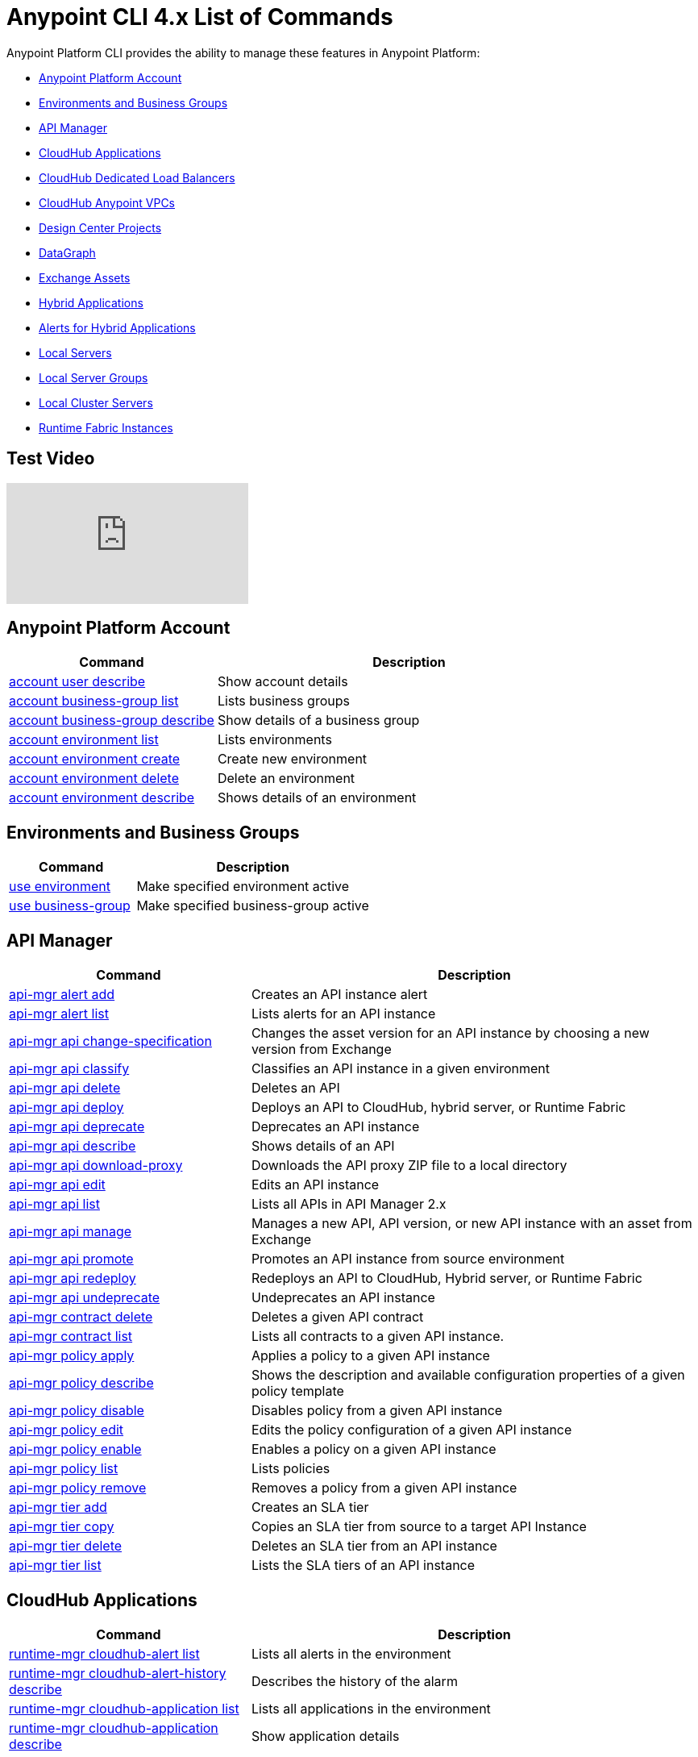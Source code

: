 = Anypoint CLI 4.x List of Commands
:page-aliases: runtime-manager::anypoint-platform-cli-commands.adoc


Anypoint Platform CLI provides the ability to manage these features in Anypoint Platform:

* <<account>>
* <<env-business-groups>>
* <<api-mgr>>
* <<cloudhub-apps>>
* <<cloudhub-dlb>>
* <<cloudhub-vpc>>
* <<design-center>>
* <<datagraph>>
* <<exchange-assets>>
* <<standalone-apps>>
* <<standalone-alerts>>
* <<servers>>
* <<server-groups>>
* <<server-clusters>>
* <<rtf-instances>>

== Test Video 
//video::odWqo4e4PSyZjs5x1u34jj?[vidyard,width=640,start=10,opts=controls]

video::Xp46m57w1Ns[youtube]

[[account]]
== Anypoint Platform Account

[%header,cols="35a,65a"]
|===
|Command |Description
|xref:account.adoc#account-user-describe[account user describe]| Show account details
|xref:account.adoc#account-business-group-list[account business-group list]| Lists business groups
|xref:account.adoc#account-business-group-describe[account business-group describe]| Show details of a business group
|xref:account.adoc#account-environment-list[account environment list]| Lists environments
|xref:account.adoc#account-environment-create[account environment create]| Create new environment
|xref:account.adoc#account-environment-delete[account environment delete]| Delete an environment
|xref:account.adoc#account-environment-describe[account environment describe]| Shows details of an environment
|===

[[env-business-groups]]
== Environments and Business Groups

[%header,cols="35a,65a"]
|===
|Command |Description
|xref:env-business-groups.adoc#use-environment[use environment]| Make specified environment active
|xref:env-business-groups.adoc#use-business-group[use business-group]| Make specified business-group active
|===


[[api-mgr]]
== API Manager

[%header,cols="35a,65a"]
|===
|Command |Description
|xref:api-mgr.adoc#api-mgr-alert-add[api-mgr alert add] | Creates an API instance alert
|xref:api-mgr.adoc#api-mgr-alert-list[api-mgr alert list] | Lists alerts for an API instance
|xref:api-mgr.adoc#api-mgr-api-change-specification[api-mgr api change-specification] | Changes the asset version for an API instance by choosing a new version from Exchange
|xref:api-mgr.adoc#api-mgr-api-classify[api-mgr api classify] |Classifies an API instance in a given environment
|xref:api-mgr.adoc#api-mgr-api-delete[api-mgr api delete] | Deletes an API
|xref:api-mgr.adoc#api-mgr-api-deploy[api-mgr api deploy] | Deploys an API to CloudHub, hybrid server, or Runtime Fabric
|xref:api-mgr.adoc#api-mgr-api-deprecate[api-mgr api deprecate] | Deprecates an API instance
|xref:api-mgr.adoc#api-mgr-api-describe[api-mgr api describe] | Shows details of an API
|xref:api-mgr.adoc#api-mgr-api-download-proxy[api-mgr api download-proxy] | Downloads the API proxy ZIP file to a local directory
|xref:api-mgr.adoc#api-mgr-api-edit[api-mgr api edit] | Edits an API instance
|xref:api-mgr.adoc#api-mgr-api-list[api-mgr api list] | Lists all APIs in API Manager 2.x
|xref:api-mgr.adoc#api-mgr-api-manage[api-mgr api manage] | Manages a new API, API version, or new API instance with an asset from Exchange
|xref:api-mgr.adoc#api-mgr-api-promote[api-mgr api promote] | Promotes an API instance from source environment
|xref:api-mgr.adoc#api-mgr-api-redeploy[api-mgr api redeploy] | Redeploys an API to CloudHub, Hybrid server, or Runtime Fabric
|xref:api-mgr.adoc#api-mgr-api-undeprecate[api-mgr api undeprecate] | Undeprecates an API instance
|xref:api-mgr.adoc#api-mgr-contract-delete[api-mgr contract delete] | Deletes a given API contract
|xref:api-mgr.adoc#api-mgr-contract-list[api-mgr contract list] | Lists all contracts to a given API instance.
|xref:api-mgr.adoc#api-mgr-policy-apply[api-mgr policy apply] | Applies a policy to a given API instance
|xref:api-mgr.adoc#api-mgr-policy-describe[api-mgr policy describe] | Shows the description and available configuration properties of a given policy template
|xref:api-mgr.adoc#api-mgr-policy-disable[api-mgr policy disable] | Disables policy from a given API instance
|xref:api-mgr.adoc#api-mgr-policy-edit[api-mgr policy edit] | Edits the policy configuration of a given API instance
|xref:api-mgr.adoc#api-mgr-policy-enable[api-mgr policy enable] | Enables a policy on a given API instance
|xref:api-mgr.adoc#api-mgr-policy-list[api-mgr policy list] | Lists policies
|xref:api-mgr.adoc#api-mgr-policy-remove[api-mgr policy remove] | Removes a policy from a given API instance
|xref:api-mgr.adoc#api-mgr-tier-add[api-mgr tier add] | Creates an SLA tier
|xref:api-mgr.adoc#api-mgr-tier-copy[api-mgr tier copy] | Copies an SLA tier from source to a target API Instance
|xref:api-mgr.adoc#api-mgr-tier-delete[api-mgr tier delete] | Deletes an SLA tier from an API instance
|xref:api-mgr.adoc#api-mgr-tier-list[api-mgr tier list] | Lists the SLA tiers of an API instance
|===

[[cloudhub-apps]]
== CloudHub Applications

[%header,cols="35a,65a"]
|===
|Command |Description
|xref:cloudhub-apps.adoc#runtime-mgr-cloudhub-alert-list[runtime-mgr cloudhub-alert list]| Lists all alerts in the environment
|xref:cloudhub-apps.adoc#runtime-mgr-cloudhub-alert-history-describe[runtime-mgr cloudhub-alert-history describe]| Describes the history of the alarm
|xref:cloudhub-apps.adoc#runtime-mgr-cloudhub-application-list[runtime-mgr cloudhub-application list]| Lists all applications in the environment
|xref:cloudhub-apps.adoc#runtime-mgr-cloudhub-application-describe[runtime-mgr cloudhub-application describe]| Show application details
|xref:cloudhub-apps.adoc#runtime-mgr-cloudhub-application-describe-json[runtime-mgr cloudhub-application describe-json]| Show raw application JSON response
|xref:cloudhub-apps.adoc#runtime-mgr-cloudhub-application-stop[runtime-mgr cloudhub-application stop]| Stop a running application
|xref:cloudhub-apps.adoc#runtime-mgr-cloudhub-application-start[runtime-mgr cloudhub-application start]| Start an application
|xref:cloudhub-apps.adoc#runtime-mgr-cloudhub-application-restart[runtime-mgr cloudhub-application restart]| Restart a running application
|xref:cloudhub-apps.adoc#runtime-mgr-cloudhub-application-delete[runtime-mgr cloudhub-application delete]| Delete an application
|xref:cloudhub-apps.adoc#deploy-to-cloudhub[runtime-mgr cloudhub-application deploy]| Deploy a new application
|xref:cloudhub-apps.adoc#runtime-mgr-cloudhub-application-modify[runtime-mgr cloudhub-application modify]| Modify an existing application, optionally updating the ZIP file
// |<<runtime-mgr application revert-runtime]| Reverts application to its previous runtime
|xref:cloudhub-apps.adoc#runtime-mgr-cloudhub-application-download-logs[runtime-mgr cloudhub-application download-logs]| Download application logs to specified directory
|xref:cloudhub-apps.adoc#runtime-mgr-cloudhub-application-tail-logs[runtime-mgr cloudhub-application tail-logs]| Tail application logs
|xref:cloudhub-apps.adoc#runtime-mgr-cloudhub-application-copy[runtime-mgr cloudhub-application copy]| Copies a CloudHub application
// |xref:cloudhub-apps.adoc#runtime-mgr-cloudhub-application-upgrade-runtime[runtime-mgr cloudhub-application upgrade-runtime]| Upgrades application runtime to the latest patch version or if a version if specified, to that version.
// |xref:cloudhub-apps.adoc#runtime-mgr-cloudhub-application-downgrade-runtime[runtime-mgr cloudhub-application downgrade-runtime]| Downgrades application runtime to the previous runtime version or if a version is specified, to that version.
|===

[[cloudhub-dlb]]
== CloudHub Dedicated Load Balancers

[%header,cols="35a,65a"]
|===
|Command |Description
|xref:cloudhub-dlb.adoc#cloudhub-load-balancer-list[cloudhub load-balancer list]| Lists all load balancers in an organization
|xref:cloudhub-dlb.adoc#cloudhub-load-balancer-describe[cloudhub load-balancer list describe]| Show load balancer details
|xref:cloudhub-dlb.adoc#cloudhub-load-balancer-describe-json[cloudhub load-balancer describe-json]| Show load balancer details in raw JSON response
|xref:cloudhub-dlb.adoc#cloudhub-load-balancer-create[cloudhub load-balancer create]| Create a load balancer
|xref:cloudhub-dlb.adoc#cloudhub-load-balancer-start[cloudhub load-balancer start]| Starts a load balancer
|xref:cloudhub-dlb.adoc#cloudhub-load-balancer-stop[cloudhub load-balancer stop]| Stops a load balancer
|xref:cloudhub-dlb.adoc#cloudhub-load-balancer-delete[cloudhub load-balancer delete]| Delete a load balancer
|xref:cloudhub-dlb.adoc#cloudhub-load-balancer-ssl-endpoint-add[cloudhub load-balancer ssl-endpoint add]| Add an additional certificate to an existing load balancer
|xref:cloudhub-dlb.adoc#cloudhub-load-balancer-ssl-endpoint-remove[cloudhub load-balancer ssl-endpoint remove]| Remove a certificate from a load balancer
|xref:cloudhub-dlb.adoc#cloudhub-load-balancer-ssl-endpoint-set-default[cloudhub load-balancer ssl-endpoint set-default]| Set the default certificate that the load balancer will serve
|xref:cloudhub-dlb.adoc#cloudhub-load-balancer-ssl-endpoint-describe[cloudhub load-balancer ssl-endpoint describe]| Show the load balancer configuration for a particular certificate
|xref:cloudhub-dlb.adoc#cloudhub-load-balancer-whitelist-add[cloudhub load-balancer whitelist add]| Add an IP or range of IPs to the load balancer allowlist
|xref:cloudhub-dlb.adoc#cloudhub-load-balancer-whitelist-remove[cloudhub load-balancer whitelist remove]| Remove an IP or range of IPs from the load balancer allowlist
|xref:cloudhub-dlb.adoc#cloudhub-load-balancer-mappings-describe[cloudhub load-balancer mappings describe]| Lists the proxy mapping rules for a load balancer. If no `certificateName` is given, the mappings for the default SSL endpoint are shown
|xref:cloudhub-dlb.adoc#cloudhub-load-balancer-mappings-add[cloudhub load-balancer mappings add]| Add a proxy mapping rule at the specified index. If no `certificateName` is given, the mappings for the default SSL endpoint are shown
|xref:cloudhub-dlb.adoc#cloudhub-load-balancer-mappings-remove[cloudhub load-balancer mappings remove]| Remove a proxy mapping rule. If no `certificateName` is given, the mappings for the default SSL endpoint are shown.
|xref:cloudhub-dlb.adoc#cloudhub-load-balancer-dynamic-ips-enable[cloudhub load-balancer dynamic-ips enable]| Enables dynamic IPs
|xref:cloudhub-dlb.adoc#cloudhub-load-balancer-dynamic-ips-disable[cloudhub load-balancer dynamic-ips disable]| Disables dynamic IPs
|xref:cloudhub-dlb.adoc#cloudhub-region-list[cloudhub region list]| Lists all supported regions
|xref:cloudhub-dlb.adoc#cloudhub-runtime-list[cloudhub runtime list]| Lists all available runtimes
|===

[[cloudhub-vpc]]
== CloudHub Anypoint VPCs

[%header,cols="35a,65a"]
|===
|Command |Description
|xref:cloudhub-vpc.adoc#cloudhub-vpc-list[cloudhub vpc list]| Lists all Anypoint VPCs
|xref:cloudhub-vpc.adoc#cloudhub-vpc-describe[cloudhub vpc describe]| Show Anypoint VPC details
|xref:cloudhub-vpc.adoc#cloudhub-vpc-describe-json[cloudhub vpc describe-json]| Show raw Anypoint VPC JSON response
|xref:cloudhub-vpc.adoc#cloudhub-vpc-create[cloudhub vpc create]| Create a new Anypoint VPC
|xref:cloudhub-vpc.adoc#cloudhub-vpc-delete[cloudhub vpc delete]| Delete an existing Anypoint VPC
|xref:cloudhub-vpc.adoc#cloudhub-vpc-environments-add[cloudhub vpc environments add]| Modifies the Anypoint VPC association to Runtime Manager environments.
|xref:cloudhub-vpc.adoc#cloudhub-vpc-environments-remove[cloudhub vpc environments remove]| Modifies the Anypoint VPC association to Runtime Manager environments.
|xref:cloudhub-vpc.adoc#cloudhub-vpc-business-groups-add[cloudhub vpc business-groups add]| Share an Anypoint VPC with a list of Business Groups.
|xref:cloudhub-vpc.adoc#cloudhub-vpc-business-groups-remove[cloudhub vpc business-groups remove]| Share an Anypoint VPC with a list of Business Groups.
|xref:cloudhub-vpc.adoc#cloudhub-vpc-dns-servers-set[cloudhub vpc dns-servers set]| Sets the domain names that are resolved using your internal DNS servers. If used with no option, internal DNS will be disabled
|xref:cloudhub-vpc.adoc#cloudhub-vpc-dns-servers-unset[cloudhub vpc dns-servers unset]| Clears the list domain names that are resolved using your internal DNS servers
|xref:cloudhub-vpc.adoc#cloudhub-vpc-firewall-rules-describe[cloudhub vpc firewall-rules describe]| Show firewall rule for Mule applications in this Anypoint VPC
|xref:cloudhub-vpc.adoc#cloudhub-vpc-firewall-rules-add[cloudhub vpc firewall-rules add]| Add a firewall rule for Mule applications in this Anypoint VPC
|xref:cloudhub-vpc.adoc#cloudhub-vpc-firewall-rules-remove[cloudhub vpc firewall-rules remove]| Remove a firewall rule for Mule applications in this Anypoint VPC
|===

[[datagraph]]
== DataGraph

[%header,cols="35a,65a"]
|===
|Command |Description
| xref:datagraph.adoc#datagraph-load-balancer-config-add[datagraph load-balancer-config add] | Adds a dedicated load balancer configuration to Anypoint DataGraph
| xref:datagraph.adoc#datagraph-load-balancer-config-describe[datagraph load-balancer-config describe] | Displays a dedicated load balancer configuration for Anypoint DataGraph
| xref:datagraph.adoc#datagraph-load-balancer-config-remove[datagraph load-balancer-config remove]| Removes a dedicated load balancer configuration from Anypoint DataGraph
|===

[[design-center]]
== Design Center Projects

[%header,cols="35a,65a"]
|===
|Command |Description
| xref:design-center.adoc#designcenter-project-create[designcenter project create] | Creates a new Design Center project
| xref:design-center.adoc#designcenter-project-delete[designcenter project delete] | Deletes a Design Center project
| xref:design-center.adoc#designcenter-project-download[designcenter project download] | Downloads the content of a Design Center project
| xref:design-center.adoc#designcenter-project-publish[designcenter project publish] | Publishes a Design Center project to Exchange
| xref:design-center.adoc#designcenter-project-upload[designcenter project upload] | Uploads the content of a project to Design Center
| xref:design-center.adoc#designcenter-project-list[designcenter project list] | List all Design Center projects
|===

[[exchange-assets]]
== Exchange Assets

[%header,cols="35a,65a"]
|===
|Command |Description
|xref:exchange-assets.adoc#exchange-asset-upload[exchange asset upload] | Uploads an Exchange asset
|xref:exchange-assets.adoc#exchange-asset-uploadv2[exchange asset uploadv2] | Uploads an Exchange asset using Exchange Experience API v2
|xref:exchange-assets.adoc#exchange-asset-mutabledataupload[exchange asset mutableDataUpload] | Modifies mutable data of an existing Exchange asset
|xref:exchange-assets.adoc#exchange-asset-modify[exchange asset modify] | Modifies an Exchange asset
|xref:exchange-assets.adoc#exchange-asset-download[exchange asset download] | Downloads an Exchange asset
|xref:exchange-assets.adoc#exchange-asset-list[exchange asset list] | Lists all assets
|xref:exchange-assets.adoc#exchange-asset-page-download[exchange asset page download] | Downloads an asset's description page from Exchange
|xref:exchange-assets.adoc#exchange-asset-page-modify[exchange asset page modify] | Changes an asset's description page from Exchange
|xref:exchange-assets.adoc#exchange-asset-page-upload[exchange asset page upload] | Uploads an asset's description page from Exchange
|xref:exchange-assets.adoc#exchange-asset-page-update[exchange asset page update] | Updates an asset's description page from Exchange
|xref:exchange-assets.adoc#exchange-asset-page-delete[exchange asset page delete] | Deletes an asset's description page from Exchange
|xref:exchange-assets.adoc#exchange-asset-page-list[exchange asset page list] | List all pages for a given asset
|xref:exchange-assets.adoc#exchange-asset-copy[exchange asset copy] | Copies an Exchange asset
|xref:exchange-assets.adoc#exchange-asset-delete[exchange asset delete] | Deletes an asset from Exchange
|xref:exchange-assets.adoc#exchange-asset-deprecate[exchange asset deprecate] | Deprecates an asset
|xref:exchange-assets.adoc#exchange-asset-undeprecate[exchange asset undeprecate] | Undeprecate an asset
|xref:exchange-assets.adoc#exchange-asset-describe[exchange asset describe] | Show a given asset's information
|xref:exchange-assets.adoc#exchange-asset-resource-upload[exchange asset resource upload] | Uploads a resource to an asset portal
|xref:exchange-assets.adoc#exchange-asset-resource-list[exchange asset resource list] | Lists published resources in the asset portal
|xref:exchange-assets.adoc#exchange-asset-resource-download[exchange asset resource download] | Downloads resource from the asset portal
|xref:exchange-assets.adoc#exchange-asset-resource-delete[exchange asset resource delete] | Deletes resource from the asset portal
|===


[[standalone-apps]]
== Hybrid Applications

[CAUTION]
In order for the Anypoint Platform CLI to recognize your target servers, each server needs to be manually registered with the platform.

[%header,cols="35a,65a"]
|===
|Command |Description
|xref:standalone-apps.adoc#runtime-mgr-standalone-application-artifact[runtime-mgr standalone-application artifact] | Downloads a standalone application artifact binary
|xref:standalone-apps.adoc#runtime-mgr-standalone-application-deploy[runtime-mgr standalone-application deploy] | Deploys or redeploys an application to an on-premises server, server group, or cluster
|xref:standalone-apps.adoc#runtime-mgr-standalone-application-describe-json[runtime-mgr standalone-application describe-json] | Shows a raw standalone application JSON response
|xref:standalone-apps.adoc#runtime-mgr-standalone-application-modify[runtime-mgr standalone-application modify] | Changes a standalone application artifact
|xref:standalone-apps.adoc#runtime-mgr-standalone-application-start[runtime-mgr standalone-application start] | Starts a standalone application
|xref:standalone-apps.adoc#runtime-mgr-standalone-application-delete[runtime-mgr standalone-application delete] | Deletes a standalone application
|xref:standalone-apps.adoc#runtime-mgr-standalone-application-describe[runtime-mgr standalone-application describe] | Shows detailed information for a standalone application
|xref:standalone-apps.adoc#runtime-mgr-standalone-application-list[runtime-mgr standalone-application list] | Lists all standalone applications in the environment
|xref:standalone-apps.adoc#runtime-mgr-standalone-application-restart[runtime-mgr standalone-application restart] | Restarts a standalone application
|xref:standalone-apps.adoc#runtime-mgr-standalone-application-stop[runtime-mgr standalone-application stop] | Stops a standalone application
|xref:standalone-apps.adoc#runtime-mgr-standalone-application-copy[runtime-mgr standalone-application copy] | Copies a standalone application
|===

[[standalone-alerts]]
== Alerts for Hybrid Applications

[%header,cols="35a,65a"]
|===
|Command |Description
|xref:standalone-alerts.adoc#runtime-mgr-standalone-alert-describe[runtime-mgr standalone-alert describe] | Describes an alert
|xref:standalone-alerts.adoc#runtime-mgr-standalone-alert-create[runtime-mgr standalone-alert create] | Creates new alert for standalone runtime
|xref:standalone-alerts.adoc#runtime-mgr-standalone-alert-modify[runtime-mgr standalone-alert modify] | Modifies alert for standalone runtime
|xref:standalone-alerts.adoc#runtime-mgr-standalone-alert-list[runtime-mgr standalone-alert list] | Lists all alerts for standalone runtimes in the environment
|===

[[servers]]
== Local Servers

[%header,cols="35a,65a"]
|===
|Command |Description
|xref:servers.adoc#runtime-mgr-server-describe[runtime-mgr server describe] | Describes server
|xref:servers.adoc#runtime-mgr-server-modify[runtime-mgr server modify] | Modifies server
|xref:servers.adoc#runtime-mgr-server-token[runtime-mgr server token] | Gets server registration token. This token needs to be used to register a new server
|xref:servers.adoc#runtime-mgr-server-delete[runtime-mgr server delete] | Deletes server
|xref:servers.adoc#runtime-mgr-server-list[runtime-mgr server list] | Changes an standalone application artifact
// |xref:servers.adoc#runtime-mgr-server-register[runtime-mgr server register] | Registers a new server. Returns a signed certificate which is downloaded to the `directory` path
|===

[[server-groups]]
== Local Server Groups

[%header,cols="35a,65a"]
|===
|Command |Description
|xref:server-groups.adoc#runtime-mgr-servergroup-create[runtime-mgr serverGroup create] | Creates server group from servers
|xref:server-groups.adoc#runtime-mgr-servergroup-describe[runtime-mgr serverGroup describe] | Describes server group
|xref:server-groups.adoc#runtime-mgr-servergroup-modify[runtime-mgr serverGroup modify] | Modifies server group
|xref:server-groups.adoc#runtime-mgr-servergroup-add-server[runtime-mgr serverGroup add server] | Adds server to a server group
|xref:server-groups.adoc#runtime-mgr-servergroup-delete[runtime-mgr serverGroup delete] | Deletes server group
|xref:server-groups.adoc#runtime-mgr-servergroup-list[runtime-mgr serverGroup list] | Lists all server groups in the environment
|xref:server-groups.adoc#runtime-mgr-servergroup-remove-server[runtime-mgr serverGroup remove server] | Removes server from a server group
|===

[[server-clusters]]
== Local Cluster Servers

[%header,cols="35a,65a"]
|===
|Command |Description
|xref:server-clusters.adoc#runtime-mgr-cluster-add-server[runtime-mgr cluster add server] | Adds server to cluster
|xref:server-clusters.adoc#runtime-mgr-cluster-delete[runtime-mgr cluster delete] | Deletes cluster
|xref:server-clusters.adoc#runtime-mgr-cluster-list[runtime-mgr cluster list] | Lists all clusters in the environment
|xref:server-clusters.adoc#runtime-mgr-cluster-remove-server[runtime-mgr cluster remove server] | Removes server from a cluster
|xref:server-clusters.adoc#runtime-mgr-cluster-create[runtime-mgr cluster create] | Creates new cluster
|xref:server-clusters.adoc#runtime-mgr-cluster-describe[runtime-mgr cluster describe] | Describes server cluster
|xref:server-clusters.adoc#runtime-mgr-cluster-modify[runtime-mgr cluster modify] | Modifies cluster
|===

[[rtf-instances]]
== Runtime Fabric Instances

[%header,cols="35a,65a"]
|===
|Command |Description
|xref:rtf-instances.adoc#runtime-mgr-rtf-list[runtime-mgr rtf list]  | Lists available Runtime Fabric instances
|===

== See Also

* xref:exchange::index.adoc[Anypoint Exchange Documentation]
* xref:access-management::index.adoc[Access Management Documentation]
* xref:runtime-manager::index.adoc[Anypoint Runtime Manager Documentation]
* xref:runtime-manager::virtual-private-cloud.adoc[VPC Documentation]
* xref:runtime-manager::cloudhub-dedicated-load-balancer.adoc[CloudHub Load Balancers Documentation]
* xref:2.x@api-manager::index.adoc[API Manager 2.x (Crowd Release) Documentation]
* xref:design-center::index.adoc[Design Center Documentation]